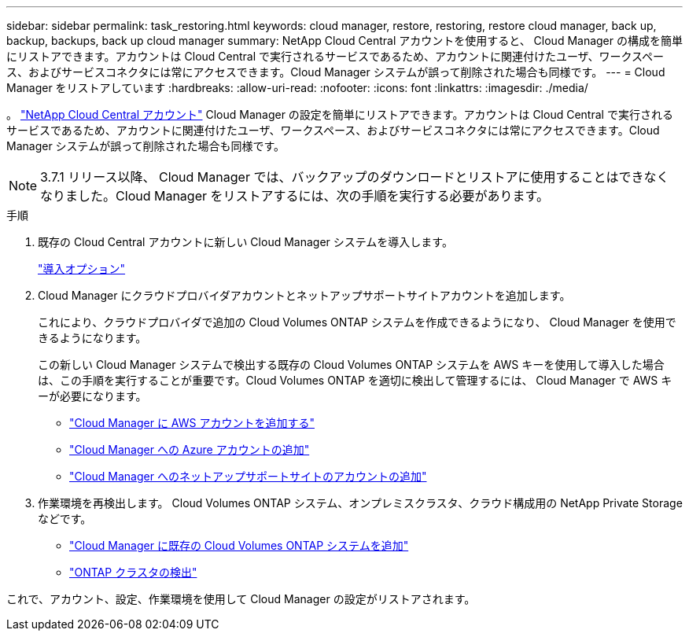 ---
sidebar: sidebar 
permalink: task_restoring.html 
keywords: cloud manager, restore, restoring, restore cloud manager, back up, backup, backups, back up cloud manager 
summary: NetApp Cloud Central アカウントを使用すると、 Cloud Manager の構成を簡単にリストアできます。アカウントは Cloud Central で実行されるサービスであるため、アカウントに関連付けたユーザ、ワークスペース、およびサービスコネクタには常にアクセスできます。Cloud Manager システムが誤って削除された場合も同様です。 
---
= Cloud Manager をリストアしています
:hardbreaks:
:allow-uri-read: 
:nofooter: 
:icons: font
:linkattrs: 
:imagesdir: ./media/


[role="lead"]
。 link:concept_cloud_central_accounts.html["NetApp Cloud Central アカウント"] Cloud Manager の設定を簡単にリストアできます。アカウントは Cloud Central で実行されるサービスであるため、アカウントに関連付けたユーザ、ワークスペース、およびサービスコネクタには常にアクセスできます。Cloud Manager システムが誤って削除された場合も同様です。


NOTE: 3.7.1 リリース以降、 Cloud Manager では、バックアップのダウンロードとリストアに使用することはできなくなりました。Cloud Manager をリストアするには、次の手順を実行する必要があります。

.手順
. 既存の Cloud Central アカウントに新しい Cloud Manager システムを導入します。
+
link:reference_deployment_overview.html["導入オプション"]

. Cloud Manager にクラウドプロバイダアカウントとネットアップサポートサイトアカウントを追加します。
+
これにより、クラウドプロバイダで追加の Cloud Volumes ONTAP システムを作成できるようになり、 Cloud Manager を使用できるようになります。

+
この新しい Cloud Manager システムで検出する既存の Cloud Volumes ONTAP システムを AWS キーを使用して導入した場合は、この手順を実行することが重要です。Cloud Volumes ONTAP を適切に検出して管理するには、 Cloud Manager で AWS キーが必要になります。

+
** link:task_adding_aws_accounts.html["Cloud Manager に AWS アカウントを追加する"]
** link:task_adding_azure_accounts.html["Cloud Manager への Azure アカウントの追加"]
** link:task_adding_nss_accounts.html["Cloud Manager へのネットアップサポートサイトのアカウントの追加"]


. 作業環境を再検出します。 Cloud Volumes ONTAP システム、オンプレミスクラスタ、クラウド構成用の NetApp Private Storage などです。
+
** link:task_adding_ontap_cloud.html["Cloud Manager に既存の Cloud Volumes ONTAP システムを追加"]
** link:task_discovering_ontap.html#discovering-ontap-clusters["ONTAP クラスタの検出"]




これで、アカウント、設定、作業環境を使用して Cloud Manager の設定がリストアされます。
